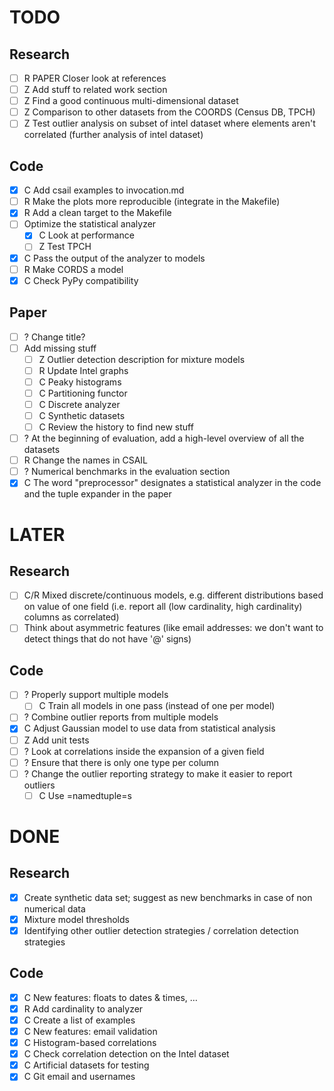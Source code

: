 * TODO

** Research

- [ ] R PAPER Closer look at references
- [ ] Z Add stuff to related work section
- [ ] Z Find a good continuous multi-dimensional dataset
- [ ] Z Comparison to other datasets from the COORDS (Census DB, TPCH)
- [ ] Z Test outlier analysis on subset of intel dataset where elements aren't correlated (further analysis of intel dataset)

** Code

- [X] C Add csail examples to invocation.md
- [ ] R Make the plots more reproducible (integrate in the Makefile)
- [X] R Add a clean target to the Makefile
- [-] Optimize the statistical analyzer
  - [X] C Look at performance
  - [ ] Z Test TPCH
- [X] C Pass the output of the analyzer to models
- [ ] R Make CORDS a model
- [X] C Check PyPy compatibility

** Paper

- [ ] ? Change title?
- [ ] Add missing stuff
  - [ ] Z Outlier detection description for mixture models
  - [ ] R Update Intel graphs
  - [ ] C Peaky histograms
  - [ ] C Partitioning functor
  - [ ] C Discrete analyzer
  - [ ] C Synthetic datasets
  - [ ] C Review the history to find new stuff
- [-] ? At the beginning of evaluation, add a high-level overview of all the datasets
- [ ] R Change the names in CSAIL
- [ ] ? Numerical benchmarks in the evaluation section
- [X] C The word "preprocessor" designates a statistical analyzer in the code
  and the tuple expander in the paper


* LATER

** Research

- [ ] C/R Mixed discrete/continuous models, e.g. different distributions based on value of one field (i.e. report all (low cardinality, high cardinality) columns as correlated)
- [ ] Think about asymmetric features (like email addresses: we don't want to detect things that do not have '@' signs)

** Code

- [ ] ? Properly support multiple models
  - [ ] C Train all models in one pass (instead of one per model)
- [ ] ? Combine outlier reports from multiple models
- [X] C Adjust Gaussian model to use data from statistical analysis
- [ ] Z Add unit tests
- [ ] ? Look at correlations inside the expansion of a given field
- [ ] ? Ensure that there is only one type per column
- [ ] ? Change the outlier reporting strategy to make it easier to report
  outliers
  - [ ] C Use =namedtuple=s


* DONE

** Research

- [X] Create synthetic data set; suggest as new benchmarks in case of non numerical data
- [X] Mixture model thresholds
- [X] Identifying other outlier detection strategies / correlation detection strategies

** Code

- [X] C New features: floats to dates & times, ...
- [X] R Add cardinality to analyzer
- [X] C Create a list of examples
- [X] C New features: email validation
- [X] C Histogram-based correlations
- [X] C Check correlation detection on the Intel dataset
- [X] C Artificial datasets for testing
- [X] C Git email and usernames
